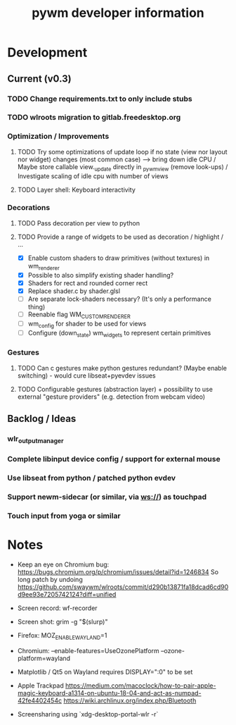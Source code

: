 #+TITLE: pywm developer information

* Development
** Current (v0.3)
*** TODO Change requirements.txt to only include stubs
*** TODO wlroots migration to gitlab.freedesktop.org

*** Optimization / Improvements
**** TODO Try some optimizations of update loop if no state (view nor layout nor widget) changes (most common case) --> bring down idle CPU / Maybe store callable view._update directly in _pywm_view (remove look-ups) / Investigate scaling of idle cpu with number of views
**** TODO Layer shell: Keyboard interactivity

*** Decorations
**** TODO Pass decoration per view to python
**** TODO Provide a range of widgets to be used as decoration / highlight / ...
- [X] Enable custom shaders to draw primitives (without textures) in wm_renderer
- [X] Possible to also simplify existing shader handling?
- [X] Shaders for rect and rounded corner rect
- [X] Replace shader.c by shader.glsl
- [ ] Are separate lock-shaders necessary? (It's only a performance thing)
- [ ] Reenable flag WM_CUSTOM_RENDERER
- [ ] wm_config for shader to be used for views
- [ ] Configure (down_state) wm_widgets to represent certain primitives

*** Gestures
**** TODO Can c gestures make python gestures redundant? (Maybe enable switching) - would cure libseat+pyevdev issues
**** TODO Configurable gestures (abstraction layer) + possibility to use external "gesture providers" (e.g. detection from webcam video)

** Backlog / Ideas
*** wlr_output_manager
*** Complete libinput device config / support for external mouse
*** Use libseat from python / patched python evdev
*** Support newm-sidecar (or similar, via ws://) as touchpad
*** Touch input from yoga or similar


* Notes
- Keep an eye on Chromium bug: https://bugs.chromium.org/p/chromium/issues/detail?id=1246834 So long patch by undoing https://github.com/swaywm/wlroots/commit/d290b13871fa18dcad6cd90d9ee93e7205742124?diff=unified

- Screen record: wf-recorder
- Screen shot: grim -g "$(slurp)"
- Firefox: MOZ_ENABLE_WAYLAND=1
- Chromium: --enable-features=UseOzonePlatform --ozone-platform=wayland
- Matplotlib / Qt5 on Wayland requires DISPLAY=":0" to be set
- Apple Trackpad
        https://medium.com/macoclock/how-to-pair-apple-magic-keyboard-a1314-on-ubuntu-18-04-and-act-as-numpad-42fe4402454c
        https://wiki.archlinux.org/index.php/Bluetooth

- Screensharing using `xdg-desktop-portal-wlr -r`
